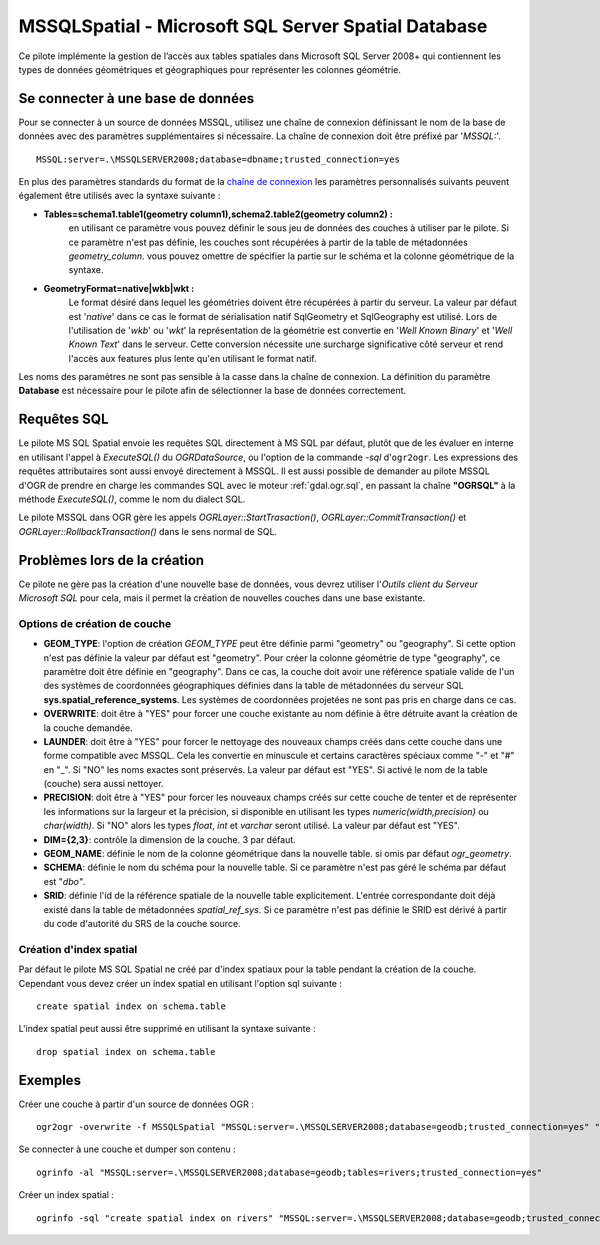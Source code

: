 .. _`gdal.ogr.formats.mssqlspatial`:

MSSQLSpatial - Microsoft SQL Server Spatial Database
====================================================

Ce pilote implémente la gestion de l’accès aux tables spatiales dans Microsoft SQL 
Server 2008+ qui contiennent les types de données géométriques et géographiques 
pour représenter les colonnes géométrie.

Se connecter à une base de données
------------------------------------

Pour se connecter à un source de données MSSQL, utilisez une chaîne de connexion 
définissant le nom de la base de données avec des paramètres supplémentaires si 
nécessaire. La chaîne de connexion doit être préfixé par '*MSSQL:*'.
::
    
    MSSQL:server=.\MSSQLSERVER2008;database=dbname;trusted_connection=yes

En plus des paramètres standards du format de la 
`chaîne de connexion <http://msdn.microsoft.com/en-us/library/ms130822.aspx>`_ 
les paramètres personnalisés suivants peuvent également être utilisés avec la 
syntaxe suivante :

* **Tables=schema1.table1(geometry column1),schema2.table2(geometry column2) :** 
    en utilisant ce paramètre vous pouvez définir le sous jeu de données des 
    couches à utiliser par le pilote. Si ce paramètre n'est pas définie, les 
    couches sont récupérées à partir de la table de métadonnées *geometry_column*. 
    vous pouvez omettre de spécifier la partie sur le schéma et la colonne 
    géométrique de la syntaxe.
* **GeometryFormat=native|wkb|wkt :** 
    Le format désiré dans lequel les géométries doivent être récupérées à partir 
    du serveur. La valeur par défaut est '*native*' dans ce cas le format de 
    sérialisation natif SqlGeometry et SqlGeography est utilisé. Lors de 
    l'utilisation de '*wkb*' ou '*wkt*' la représentation de la géométrie est 
    convertie en '*Well Known Binary*' et '*Well Known Text*' dans le serveur. 
    Cette conversion nécessite une surcharge significative côté serveur et rend 
    l'accès aux features plus lente qu'en utilisant le format natif.

Les noms des paramètres ne sont pas sensible à la casse dans la chaîne de 
connexion. La définition du paramètre **Database** est nécessaire pour le pilote 
afin de sélectionner la base de données correctement.

Requêtes SQL
-------------

Le pilote MS SQL Spatial envoie les requêtes SQL directement à MS SQL par défaut, 
plutôt que de les évaluer en interne en utilisant l'appel à *ExecuteSQL()* du 
*OGRDataSource*, ou l'option de la commande *-sql* d'``ogr2ogr``. Les expressions 
des requêtes attributaires sont aussi envoyé directement à MSSQL. Il est aussi 
possible de demander au pilote MSSQL d'OGR de prendre en charge les commandes SQL 
avec le moteur :ref:`gdal.ogr.sql`, en passant la chaîne **"OGRSQL"** à la méthode 
*ExecuteSQL()*, comme le nom du dialect SQL.

Le pilote MSSQL dans OGR gère les appels *OGRLayer::StartTrasaction()*, 
*OGRLayer::CommitTransaction()* et *OGRLayer::RollbackTransaction()* dans le 
sens normal de SQL.

Problèmes lors de la création
-----------------------------

Ce pilote ne gère pas la création d'une nouvelle base de données, vous devrez 
utiliser l'*Outils client du Serveur Microsoft SQL* pour cela, mais il permet la 
création de nouvelles couches dans une base existante.

Options de création de couche
*****************************

* **GEOM_TYPE**: l'option de création *GEOM_TYPE* peut être définie parmi 
  "geometry" ou "geography". Si cette option n'est pas définie la valeur par 
  défaut est "geometry". Pour créer la colonne géométrie de type "geography", 
  ce paramètre doit être définie en "geography". Dans ce cas, la couche doit 
  avoir une référence spatiale valide de l'un des systèmes de coordonnées 
  géographiques définies dans la table de métadonnées du serveur SQL 
  **sys.spatial_reference_systems**. Les systèmes de coordonnées projetées ne 
  sont pas pris en charge dans ce cas.
* **OVERWRITE**: doit être à "YES" pour forcer une couche existante au nom définie 
  à être détruite avant la création de la couche demandée.
* **LAUNDER**: doit être à "YES" pour forcer le nettoyage des nouveaux champs 
  créés dans cette couche dans une forme compatible avec MSSQL. Cela les convertie 
  en minuscule et certains caractères spéciaux comme "-" et "#" en "_". Si "NO" 
  les noms exactes sont préservés.
  La valeur par défaut est "YES". Si activé le nom de la table (couche) sera 
  aussi nettoyer.
* **PRECISION**: doit être à "YES" pour forcer les nouveaux champs créés sur cette 
  couche de tenter et de représenter les informations sur la largeur et la 
  précision, si disponible en utilisant les types *numeric(width,precision)* ou 
  *char(width)*. Si "NO" alors les types *float*, *int* et *varchar* seront 
  utilisé. La valeur par défaut est "YES".
* **DIM={2,3}**: contrôle la dimension de la couche.  3 par défaut.
* **GEOM_NAME**: définie le nom de la colonne géométrique dans la nouvelle table. 
  si omis par défaut *ogr_geometry*.
* **SCHEMA**: définie le nom du schéma pour la nouvelle table.
  Si ce paramètre n'est pas géré le schéma par défaut est "*dbo"*.
* **SRID**: définie l'id de la référence spatiale de la nouvelle table 
  explicitement. L'entrée correspondante doit déjà existé dans la table de 
  métadonnées *spatial_ref_sys*. Si ce paramètre n'est pas définie le SRID est 
  dérivé à partir du code d'autorité du SRS de la couche source.

Création d'index spatial
************************

Par défaut le pilote MS SQL Spatial ne créé par d'index spatiaux pour la table 
pendant la création de la couche. Cependant vous devez créer un index spatial en 
utilisant l'option sql suivante :

::
    
    create spatial index on schema.table

L'index spatial peut aussi être supprimé en utilisant la syntaxe suivante :
::
    
    drop spatial index on schema.table

Exemples
---------

Créer une couche à partir d'un source de données OGR :
::
    
    ogr2ogr -overwrite -f MSSQLSpatial "MSSQL:server=.\MSSQLSERVER2008;database=geodb;trusted_connection=yes" "rivers.tab"

Se connecter à une couche et dumper son contenu :
::
    
    ogrinfo -al "MSSQL:server=.\MSSQLSERVER2008;database=geodb;tables=rivers;trusted_connection=yes"

Créer un index spatial :
::
    
    ogrinfo -sql "create spatial index on rivers" "MSSQL:server=.\MSSQLSERVER2008;database=geodb;trusted_connection=yes"

.. yjacolin at free.fr, Yves Jacolin - 2011/08/02 (trunk 21578)